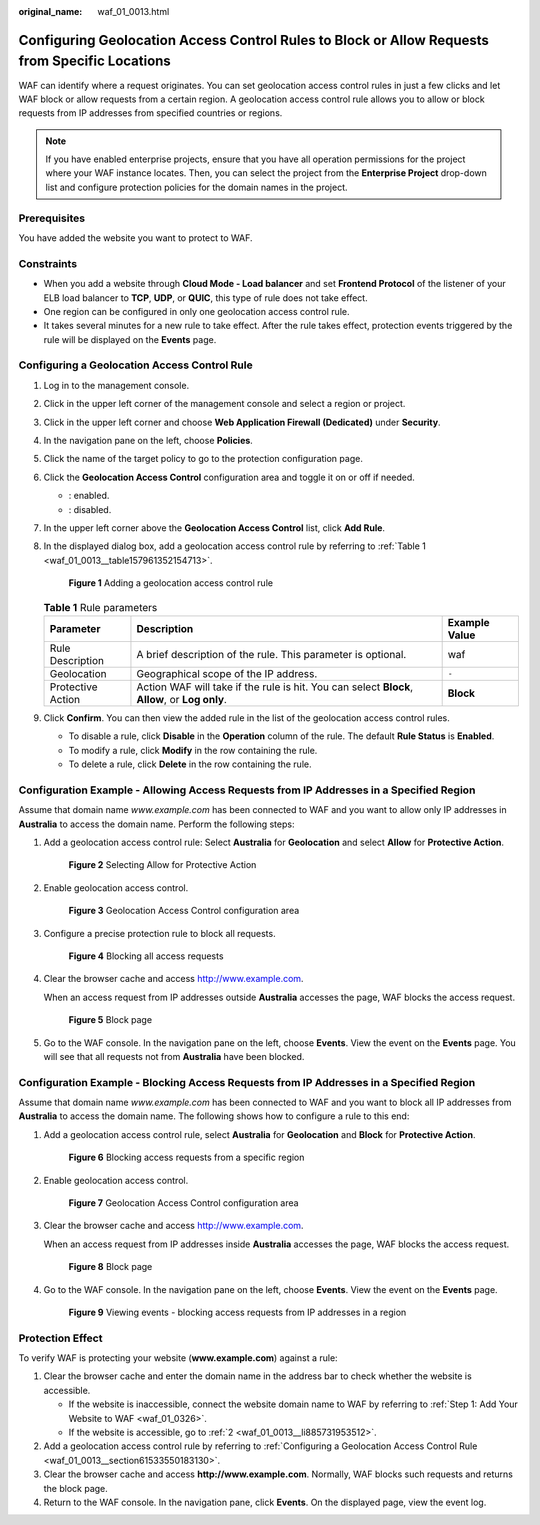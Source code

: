 :original_name: waf_01_0013.html

.. _waf_01_0013:

Configuring Geolocation Access Control Rules to Block or Allow Requests from Specific Locations
===============================================================================================

WAF can identify where a request originates. You can set geolocation access control rules in just a few clicks and let WAF block or allow requests from a certain region. A geolocation access control rule allows you to allow or block requests from IP addresses from specified countries or regions.

.. note::

   If you have enabled enterprise projects, ensure that you have all operation permissions for the project where your WAF instance locates. Then, you can select the project from the **Enterprise Project** drop-down list and configure protection policies for the domain names in the project.

Prerequisites
-------------

You have added the website you want to protect to WAF.

Constraints
-----------

-  When you add a website through **Cloud Mode - Load balancer** and set **Frontend Protocol** of the listener of your ELB load balancer to **TCP**, **UDP**, or **QUIC**, this type of rule does not take effect.
-  One region can be configured in only one geolocation access control rule.
-  It takes several minutes for a new rule to take effect. After the rule takes effect, protection events triggered by the rule will be displayed on the **Events** page.

.. _waf_01_0013__section61533550183130:

Configuring a Geolocation Access Control Rule
---------------------------------------------

#. Log in to the management console.

#. Click |image1| in the upper left corner of the management console and select a region or project.

#. Click |image2| in the upper left corner and choose **Web Application Firewall (Dedicated)** under **Security**.

#. In the navigation pane on the left, choose **Policies**.

#. Click the name of the target policy to go to the protection configuration page.

#. Click the **Geolocation Access Control** configuration area and toggle it on or off if needed.

   -  |image3|: enabled.
   -  |image4|: disabled.

#. In the upper left corner above the **Geolocation Access Control** list, click **Add Rule**.

#. In the displayed dialog box, add a geolocation access control rule by referring to :ref:`Table 1 <waf_01_0013__table157961352154713>`.


   .. figure:: /_static/images/en-us_image_0000002130189049.png
      :alt: **Figure 1** Adding a geolocation access control rule

      **Figure 1** Adding a geolocation access control rule

   .. _waf_01_0013__table157961352154713:

   .. table:: **Table 1** Rule parameters

      +-------------------+------------------------------------------------------------------------------------------------+---------------+
      | Parameter         | Description                                                                                    | Example Value |
      +===================+================================================================================================+===============+
      | Rule Description  | A brief description of the rule. This parameter is optional.                                   | waf           |
      +-------------------+------------------------------------------------------------------------------------------------+---------------+
      | Geolocation       | Geographical scope of the IP address.                                                          | ``-``         |
      +-------------------+------------------------------------------------------------------------------------------------+---------------+
      | Protective Action | Action WAF will take if the rule is hit. You can select **Block**, **Allow**, or **Log only**. | **Block**     |
      +-------------------+------------------------------------------------------------------------------------------------+---------------+

#. Click **Confirm**. You can then view the added rule in the list of the geolocation access control rules.

   -  To disable a rule, click **Disable** in the **Operation** column of the rule. The default **Rule Status** is **Enabled**.
   -  To modify a rule, click **Modify** in the row containing the rule.
   -  To delete a rule, click **Delete** in the row containing the rule.

Configuration Example - Allowing Access Requests from IP Addresses in a Specified Region
----------------------------------------------------------------------------------------

Assume that domain name *www.example.com* has been connected to WAF and you want to allow only IP addresses in **Australia** to access the domain name. Perform the following steps:

#. Add a geolocation access control rule: Select **Australia** for **Geolocation** and select **Allow** for **Protective Action**.


   .. figure:: /_static/images/en-us_image_0000002094785580.png
      :alt: **Figure 2** Selecting Allow for Protective Action

      **Figure 2** Selecting Allow for Protective Action

#. Enable geolocation access control.


   .. figure:: /_static/images/en-us_image_0000002090824513.png
      :alt: **Figure 3** Geolocation Access Control configuration area

      **Figure 3** Geolocation Access Control configuration area

#. Configure a precise protection rule to block all requests.


   .. figure:: /_static/images/en-us_image_0000002057944613.png
      :alt: **Figure 4** Blocking all access requests

      **Figure 4** Blocking all access requests

#. Clear the browser cache and access http://www.example.com.

   When an access request from IP addresses outside **Australia** accesses the page, WAF blocks the access request.


   .. figure:: /_static/images/en-us_image_0000001179033432.png
      :alt: **Figure 5** Block page

      **Figure 5** Block page

#. Go to the WAF console. In the navigation pane on the left, choose **Events**. View the event on the **Events** page. You will see that all requests not from **Australia** have been blocked.

Configuration Example - Blocking Access Requests from IP Addresses in a Specified Region
----------------------------------------------------------------------------------------

Assume that domain name *www.example.com* has been connected to WAF and you want to block all IP addresses from **Australia** to access the domain name. The following shows how to configure a rule to this end:

#. Add a geolocation access control rule, select **Australia** for **Geolocation** and **Block** for **Protective Action**.


   .. figure:: /_static/images/en-us_image_0000002094788904.png
      :alt: **Figure 6** Blocking access requests from a specific region

      **Figure 6** Blocking access requests from a specific region

#. Enable geolocation access control.


   .. figure:: /_static/images/en-us_image_0000002090824513.png
      :alt: **Figure 7** Geolocation Access Control configuration area

      **Figure 7** Geolocation Access Control configuration area

#. Clear the browser cache and access http://www.example.com.

   When an access request from IP addresses inside **Australia** accesses the page, WAF blocks the access request.


   .. figure:: /_static/images/en-us_image_0000001179033432.png
      :alt: **Figure 8** Block page

      **Figure 8** Block page

#. Go to the WAF console. In the navigation pane on the left, choose **Events**. View the event on the **Events** page.


   .. figure:: /_static/images/en-us_image_0000001225545453.png
      :alt: **Figure 9** Viewing events - blocking access requests from IP addresses in a region

      **Figure 9** Viewing events - blocking access requests from IP addresses in a region

Protection Effect
-----------------

To verify WAF is protecting your website (**www.example.com**) against a rule:

#. Clear the browser cache and enter the domain name in the address bar to check whether the website is accessible.

   -  If the website is inaccessible, connect the website domain name to WAF by referring to :ref:`Step 1: Add Your Website to WAF <waf_01_0326>`.
   -  If the website is accessible, go to :ref:`2 <waf_01_0013__li885731953512>`.

#. .. _waf_01_0013__li885731953512:

   Add a geolocation access control rule by referring to :ref:`Configuring a Geolocation Access Control Rule <waf_01_0013__section61533550183130>`.

#. Clear the browser cache and access **http://www.example.com**. Normally, WAF blocks such requests and returns the block page.

#. Return to the WAF console. In the navigation pane, click **Events**. On the displayed page, view the event log.

.. |image1| image:: /_static/images/en-us_image_0000001482227824.jpg
.. |image2| image:: /_static/images/en-us_image_0000001340306233.png
.. |image3| image:: /_static/images/en-us_image_0000002054495070.png
.. |image4| image:: /_static/images/en-us_image_0000001761857181.png

